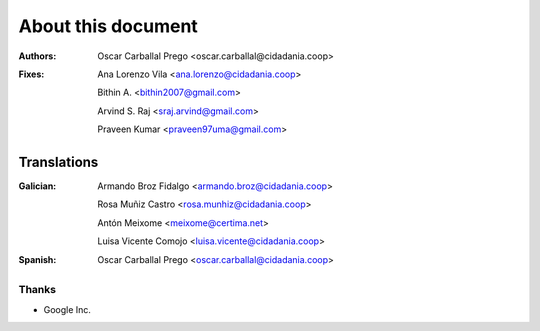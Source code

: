 About this document
===================

:Authors:

    Oscar Carballal Prego <oscar.carballal@cidadania.coop>

:Fixes:

    Ana Lorenzo Vila <ana.lorenzo@cidadania.coop>

    Bithin A. <bithin2007@gmail.com>

    Arvind S. Raj <sraj.arvind@gmail.com>

    Praveen Kumar <praveen97uma@gmail.com>

Translations
............

:Galician:

    Armando Broz Fidalgo <armando.broz@cidadania.coop>

    Rosa Muñiz Castro <rosa.munhiz@cidadania.coop>

    Antón Meixome <meixome@certima.net>

    Luisa Vicente Comojo <luisa.vicente@cidadania.coop>


:Spanish:

    Oscar Carballal Prego <oscar.carballal@cidadania.coop>

Thanks
------

- Google Inc.
